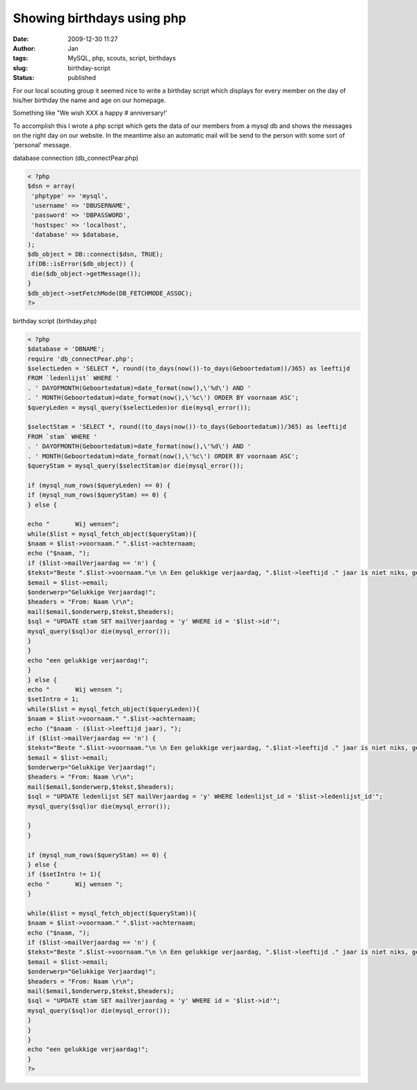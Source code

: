 Showing birthdays using php
###########################
:date: 2009-12-30 11:27
:author: Jan
:tags: MySQL, php, scouts, script, birthdays
:slug: birthday-script
:status: published

For our local scouting group it seemed nice to write a birthday script which displays for every member on the day of his/her birthday the name and age on our homepage.

Something like "We wish XXX a happy # anniversary!'

To accomplish this I wrote a php script which gets the data of our members from a mysql db and shows the messages on the right day on our website. In the meantime also an automatic mail will be send to the person with some sort of 'personal' message.

database connection (db_connectPear.php)

.. code:: php

    < ?php
    $dsn = array(
     'phptype' => 'mysql',
     'username' => 'DBUSERNAME',
     'password' => 'DBPASSWORD',
     'hostspec' => 'localhost',
     'database' => $database,
    );
    $db_object = DB::connect($dsn, TRUE);
    if(DB::isError($db_object)) {
     die($db_object->getMessage());
    }
    $db_object->setFetchMode(DB_FETCHMODE_ASSOC);
    ?>

birthday script (birthday.php)

.. code:: php

    < ?php
    $database = 'DBNAME';
    require 'db_connectPear.php';
    $selectLeden = 'SELECT *, round((to_days(now())-to_days(Geboortedatum))/365) as leeftijd
    FROM `ledenlijst` WHERE '
    . ' DAYOFMONTH(Geboortedatum)=date_format(now(),\'%d\') AND '
    . ' MONTH(Geboortedatum)=date_format(now(),\'%c\') ORDER BY voornaam ASC';
    $queryLeden = mysql_query($selectLeden)or die(mysql_error());

    $selectStam = 'SELECT *, round((to_days(now())-to_days(Geboortedatum))/365) as leeftijd
    FROM `stam` WHERE '
    . ' DAYOFMONTH(Geboortedatum)=date_format(now(),\'%d\') AND '
    . ' MONTH(Geboortedatum)=date_format(now(),\'%c\') ORDER BY voornaam ASC';
    $queryStam = mysql_query($selectStam)or die(mysql_error());

    if (mysql_num_rows($queryLeden) == 0) {
    if (mysql_num_rows($queryStam) == 0) {
    } else {

    echo "       Wij wensen";
    while($list = mysql_fetch_object($queryStam)){
    $naam = $list->voornaam." ".$list->achternaam;
    echo ("$naam, ");
    if ($list->mailVerjaardag == 'n') {
    $tekst="Beste ".$list->voornaam."\n \n Een gelukkige verjaardag, ".$list->leeftijd ." jaar is niet niks, geniet van deze mooie dag. \n \n De leiding \n ";
    $email = $list->email;
    $onderwerp="Gelukkige Verjaardag!";
    $headers = "From: Naam \r\n";
    mail($email,$onderwerp,$tekst,$headers);
    $sql = "UPDATE stam SET mailVerjaardag = 'y' WHERE id = '$list->id'";
    mysql_query($sql)or die(mysql_error());
    }
    }
    echo "een gelukkige verjaardag!";
    }
    } else {
    echo "       Wij wensen ";
    $setIntro = 1;
    while($list = mysql_fetch_object($queryLeden)){
    $naam = $list->voornaam." ".$list->achternaam;
    echo ("$naam - ($list->leeftijd jaar), ");
    if ($list->mailVerjaardag == 'n') {
    $tekst="Beste ".$list->voornaam."\n \n Een gelukkige verjaardag, ".$list->leeftijd ." jaar is niet niks, geniet van deze mooie dag. \n \n De leiding";
    $email = $list->email;
    $onderwerp="Gelukkige Verjaardag!";
    $headers = "From: Naam \r\n";
    mail($email,$onderwerp,$tekst,$headers);
    $sql = "UPDATE ledenlijst SET mailVerjaardag = 'y' WHERE ledenlijst_id = '$list->ledenlijst_id'";
    mysql_query($sql)or die(mysql_error());

    }
    }

    if (mysql_num_rows($queryStam) == 0) {
    } else {
    if ($setIntro != 1){
    echo "       Wij wensen ";
    }

    while($list = mysql_fetch_object($queryStam)){
    $naam = $list->voornaam." ".$list->achternaam;
    echo ("$naam, ");
    if ($list->mailVerjaardag == 'n') {
    $tekst="Beste ".$list->voornaam."\n \n Een gelukkige verjaardag, ".$list->leeftijd ." jaar is niet niks, geniet van deze mooie dag. \n \n De leiding";
    $email = $list->email;
    $onderwerp="Gelukkige Verjaardag!";
    $headers = "From: Naam \r\n";
    mail($email,$onderwerp,$tekst,$headers);
    $sql = "UPDATE stam SET mailVerjaardag = 'y' WHERE id = '$list->id'";
    mysql_query($sql)or die(mysql_error());
    }
    }
    }
    echo "een gelukkige verjaardag!";
    }
    ?>
